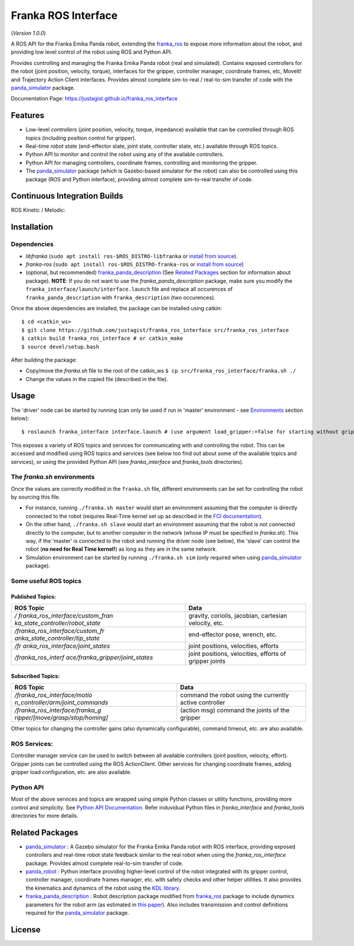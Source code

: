 Franka ROS Interface |Build Status| |Code Quality|
==================================================

|License|

(*Version 1.0.0*)

A ROS API for the Franka Emika Panda robot, extending the `franka_ros`_ to expose more information about the robot, and
providing low level control of the robot using ROS and Python API.

Provides controlling and managing the Franka Emika Panda robot (real and
simulated). Contains exposed controllers for the robot (joint position,
velocity, torque), interfaces for the gripper, controller manager,
coordinate frames, etc, MoveIt! and Trajectory Action Client interfaces. 
Provides almost complete sim-to-real /
real-to-sim transfer of code with the `panda_simulator`_
package.

Documentation Page: https://justagist.github.io/franka_ros_interface

Features
--------

-  Low-level *controllers* (joint position, velocity, torque, impedance)
   available that can be controlled through ROS topics (including
   position control for gripper).
-  Real-time *robot state* (end-effector state, joint state, controller
   state, etc.) available through ROS topics.
-  Python API to monitor and control the robot using any of the
   available controllers.
-  Python API for managing controllers, coordinate frames, controlling
   and monitoring the gripper.
-  The `panda_simulator`_ package (which is Gazebo-based
   simulator for the robot) can also be controlled using this package
   (ROS and Python interface), providing almost complete sim-to-real
   transfer of code.

Continuous Integration Builds
-----------------------------

ROS Kinetic / Melodic: |Build Status|


Installation
------------

Dependencies
^^^^^^^^^^^^

-  *libfranka* (``sudo apt install ros-$ROS_DISTRO-libfranka`` or
   `install from source`_).
-  *franka-ros* (``sudo apt install ros-$ROS_DISTRO-franka-ros`` or
   `install from source`_)
-  (optional, but recommended) `franka_panda_description`_ (See `Related
   Packages`_ section for information about package). **NOTE**: If you
   do not want to use the *franka_panda_description* package, make sure
   you modify the ``franka_interface/launch/interface.launch`` file and
   replace all occurences of ``franka_panda_description`` with
   ``franka_description`` (two occurences).

Once the above dependencies are installed, the package can be installed
using catkin:

::

   $ cd <catkin_ws>
   $ git clone https://github.com/justagist/franka_ros_interface src/franka_ros_interface
   $ catkin build franka_ros_interface # or catkin_make
   $ source devel/setup.bash

After building the package:

-  Copy/move the *franka.sh* file to the root of the catkin_ws
   ``$ cp src/franka_ros_interface/franka.sh ./``
-  Change the values in the copied file (described in the file).


Usage
-----

The 'driver' node can be started by running (can only be used if run in
'master' environment - see `Environments`_ section below):

::

   $ roslaunch franka_interface interface.launch # (use argument load_gripper:=false for starting without gripper)

This exposes a variety of ROS topics and services for communicating with
and controlling the robot. This can be accessed and modified using ROS
topics and services (see below too find out about some of the available
topics and services), or using the provided Python API (see
*franka_interface* and *franka_tools* directories).

.. _the-frankash-environments:

The *franka.sh* environments
^^^^^^^^^^^^^^^^^^^^^^^^^^^^

Once the values are correctly modified in the ``franka.sh`` file, different environments can be
set for controlling the robot by sourcing this file.

-  For instance, running ``./franka.sh master`` would start an
   environment assuming that the computer is directly connected to the
   robot (requires Real-Time kernel set up as described in the `FCI
   documentation`_).
-  On the other hand, ``./franka.sh slave`` would start an environment
   assuming that the robot is not connected directly to the computer,
   but to another computer in the network (whose IP must be specified in
   *franka.sh*). This way, if the 'master' is connected to the robot and
   running the driver node (see below), the 'slave' can control the
   robot (**no need for Real Time kernel!**) as long as they are in the
   same network.
-  Simulation environment can be started by running ``./franka.sh sim``
   (only required when using `panda_simulator`_ package).


Some useful ROS topics
^^^^^^^^^^^^^^^^^^^^^^

Published Topics:
'''''''''''''''''

+----------------------------------+----------------------------------+
| ROS Topic                        | Data                             |
+==================================+==================================+
| */                               | gravity, coriolis, jacobian,     |
| franka_ros_interface/custom_fran | cartesian velocity, etc.         |
| ka_state_controller/robot_state* |                                  |
+----------------------------------+----------------------------------+
| */franka_ros_interface/custom_fr | end-effector pose, wrench, etc.  |
| anka_state_controller/tip_state* |                                  |
+----------------------------------+----------------------------------+
| */fr                             | joint positions, velocities,     |
| anka_ros_interface/joint_states* | efforts                          |
+----------------------------------+----------------------------------+
| */franka_ros_interf              | joint positions, velocities,     |
| ace/franka_gripper/joint_states* | efforts of gripper joints        |
+----------------------------------+----------------------------------+

Subscribed Topics:
''''''''''''''''''

+----------------------------------+----------------------------------+
| ROS Topic                        | Data                             |
+==================================+==================================+
| */franka_ros_interface/motio     | command the robot using the      |
| n_controller/arm/joint_commands* | currently active controller      |
+----------------------------------+----------------------------------+
| */franka_ros_interface/franka_g  | (action msg) command the joints  |
| ripper/[move/grasp/stop/homing]* | of the gripper                   |
+----------------------------------+----------------------------------+

Other topics for changing the controller gains (also dynamically
configurable), command timeout, etc. are also available.

ROS Services:
^^^^^^^^^^^^^

Controller manager service can be used to switch between all available
controllers (joint position, velocity, effort). Gripper joints can be
controlled using the ROS ActionClient. Other services for changing
coordinate frames, adding gripper load configuration, etc. are also
available.

Python API
^^^^^^^^^^
Most of the above services and topics are wrapped using simple Python
classes or utility functions, providing more control and simplicity.
See `Python API Documentation`_.
Refer induvidual Python files in *franka_interface* and *franka_tools*
directories for more details.

Related Packages
----------------

-  `panda_simulator`_ : A Gazebo simulator for the Franka Emika Panda
   robot with ROS interface, providing exposed controllers and real-time
   robot state feedback similar to the real robot when using the
   *franka_ros_interface* package. Provides almost complete real-to-sim
   transfer of code.
-  `panda_robot`_ : Python interface providing higher-level control of
   the robot integrated with its gripper control, controller manager,
   coordinate frames manager, etc. with safety checks and other helper
   utilities. It also provides the kinematics and dynamics of the robot
   using the `KDL library`_.
-  `franka_panda_description`_ : Robot description package modified from
   `franka_ros`_ package to include dynamics parameters for the robot
   arm (as estimated in `this paper`_). Also includes transmission and
   control definitions required for the `panda_simulator`_ package.

License
-------
|License|

.. _panda_simulator: https://github.com/justagist/panda_simulator
.. _panda_robot: https://github.com/justagist/panda_robot
.. _KDL library: http://wiki.ros.org/kdl
.. _franka_panda_description: https://github.com/justagist/franka_panda_description
.. _franka_ros: https://frankaemika.github.io/docs/franka_ros.html
.. _this paper: https://hal.inria.fr/hal-02265293/document

.. _Python Documentation: https://justagist.github.io/franka_ros_interface

.. _FCI documentation: https://frankaemika.github.io/docs/installation_linux.html
.. _franka_panda_description: https://github.com/justagist/franka_panda_description
.. _Related Packages: #related-packages
.. _Environments: #the-frankash-environments
.. _install from source: https://frankaemika.github.io/docs/installation_linux.html#building-from-source

.. _Python API Documentation: https://justagist.github.io/franka_ros_interface/DOC.html

.. |Build Status| image:: https://travis-ci.org/justagist/franka_ros_interface.svg?branch=master
   :target: https://travis-ci.org/justagist/franka_ros_interface
.. |License| image:: https://img.shields.io/badge/License-Apache%202.0-blue.svg
   :target: https://opensource.org/licenses/Apache-2.0
.. |Code Quality| image:: https://api.codacy.com/project/badge/Grade/ec16a09639d341358b73cb8cdaa57d2e    
   :target: https://www.codacy.com/manual/justagist/franka_ros_interface?utm_source=github.com&amp;utm_medium=referral&amp;utm_content=justagist/franka_ros_interface&amp;utm_campaign=Badge_Grade

